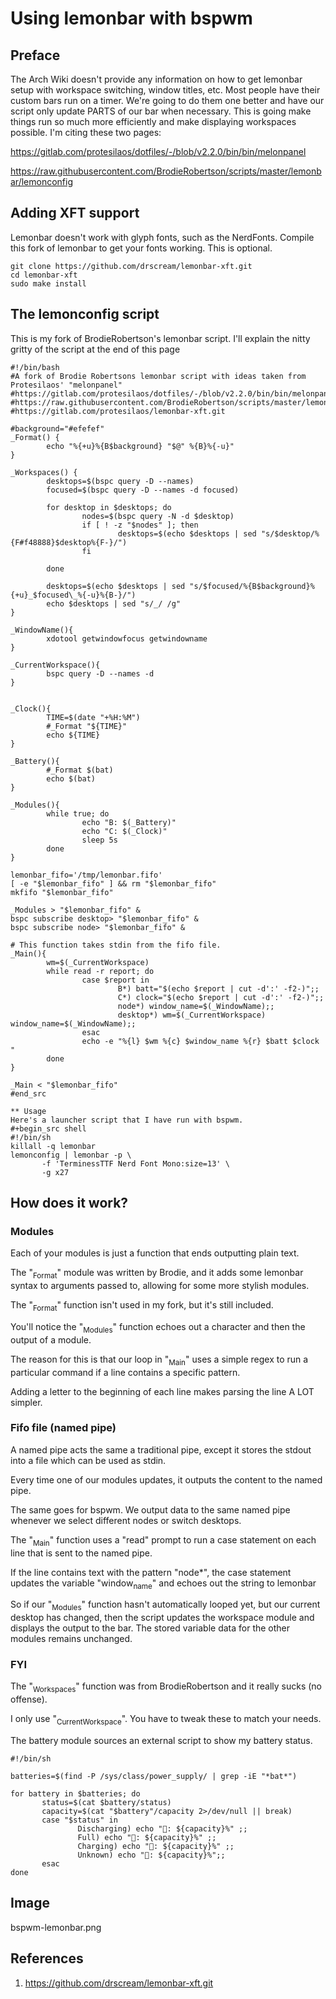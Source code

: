 * Using lemonbar with bspwm
** Preface
The Arch Wiki doesn't provide any information on how to get lemonbar
setup with workspace switching, window titles, etc.
Most people have their custom bars run on a timer.
We're going to do them one better and have our script only update PARTS
of our bar when necessary.
This is going make things run so much more efficiently and make
displaying workspaces possible.
I'm citing these two pages:

https://gitlab.com/protesilaos/dotfiles/-/blob/v2.2.0/bin/bin/melonpanel

https://raw.githubusercontent.com/BrodieRobertson/scripts/master/lemonbar/lemonconfig

** Adding XFT support
Lemonbar doesn't work with glyph fonts, such as the NerdFonts.
Compile this fork of lemonbar to get your fonts working.
This is optional.

#+begin_src shell
git clone https://github.com/drscream/lemonbar-xft.git
cd lemonbar-xft
sudo make install
#+end_src

** The lemonconfig script
This is my fork of BrodieRobertson's lemonbar script.
I'll explain the nitty gritty of the script at the end of this page

#+begin_src shell
#!/bin/bash
#A fork of Brodie Robertsons lemonbar script with ideas taken from Protesilaos' "melonpanel"
#https://gitlab.com/protesilaos/dotfiles/-/blob/v2.2.0/bin/bin/melonpanel
#https://raw.githubusercontent.com/BrodieRobertson/scripts/master/lemonbar/lemonconfig
#https://gitlab.com/protesilaos/lemonbar-xft.git

#background="#efefef"
_Format() {
        echo "%{+u}%{B$background} "$@" %{B}%{-u}"
}

_Workspaces() {
        desktops=$(bspc query -D --names)
        focused=$(bspc query -D --names -d focused)

        for desktop in $desktops; do
                nodes=$(bspc query -N -d $desktop)
                if [ ! -z "$nodes" ]; then
                        desktops=$(echo $desktops | sed "s/$desktop/%{F#f48888}$desktop%{F-}/")
                fi

        done

        desktops=$(echo $desktops | sed "s/$focused/%{B$background}%{+u}_$focused\_%{-u}%{B-}/")
        echo $desktops | sed "s/_/ /g"
}

_WindowName(){
        xdotool getwindowfocus getwindowname
}

_CurrentWorkspace(){
        bspc query -D --names -d
}


_Clock(){
        TIME=$(date "+%H:%M")
        #_Format "${TIME}"
        echo ${TIME}
}

_Battery(){
        #_Format $(bat)
        echo $(bat)
}

_Modules(){
        while true; do
                echo "B: $(_Battery)"
                echo "C: $(_Clock)"
                sleep 5s
        done
}

lemonbar_fifo='/tmp/lemonbar.fifo'
[ -e "$lemonbar_fifo" ] && rm "$lemonbar_fifo"
mkfifo "$lemonbar_fifo"

_Modules > "$lemonbar_fifo" &
bspc subscribe desktop> "$lemonbar_fifo" &
bspc subscribe node> "$lemonbar_fifo" &

# This function takes stdin from the fifo file.
_Main(){
        wm=$(_CurrentWorkspace)
        while read -r report; do
                case $report in
                        B*) batt="$(echo $report | cut -d':' -f2-)";;
                        C*) clock="$(echo $report | cut -d':' -f2-)";;
                        node*) window_name=$(_WindowName);;
                        desktop*) wm=$(_CurrentWorkspace) window_name=$(_WindowName);;
                esac
                echo -e "%{l} $wm %{c} $window_name %{r} $batt $clock "
        done
}

_Main < "$lemonbar_fifo"
#end_src

** Usage
Here's a launcher script that I have run with bspwm.
#+begin_src shell
#!/bin/sh
killall -q lemonbar
lemonconfig | lemonbar -p \
       -f 'TerminessTTF Nerd Font Mono:size=13' \
       -g x27
#+end_src

** How does it work?
*** Modules
Each of your modules is just a function that ends outputting plain text.

The "_Format" module was written by Brodie, and it adds some lemonbar syntax to arguments passed to, allowing for some more stylish modules.

The "_Format" function isn't used in my fork, but it's still included.

You'll notice the "_Modules" function echoes out a character and then the output of a module.

The reason for this is that our loop in "_Main" uses a simple regex to run a particular command if a line contains a specific pattern.

Adding a letter to the beginning of each line makes parsing the line A LOT simpler.

*** Fifo file (named pipe)
A named pipe acts the same a traditional pipe, except it stores the stdout into a file which can be used as stdin.

Every time one of our modules updates, it outputs the content to the named pipe.

The same goes for bspwm. We output data to the same named pipe whenever we select different nodes or switch desktops.

The "_Main" function uses a "read" prompt to run a case statement on each line that is sent to the named pipe.

If the line contains text with the pattern "node*", the case statement updates the variable "window_name" and echoes out the string to lemonbar

So if our "_Modules" function hasn't automatically looped yet, but our current desktop has changed, then the script updates the workspace module and displays the output to the bar. The stored variable data for the other modules remains unchanged.

*** FYI
The "_Workspaces" function was from BrodieRobertson and it really sucks (no offense).

I only use "_CurrentWorkspace". You have to tweak these to match your needs.

The battery module sources an external script to show my battery
status.

#+begin_src
#!/bin/sh

batteries=$(find -P /sys/class/power_supply/ | grep -iE "*bat*")

for battery in $batteries; do
       status=$(cat $battery/status)
       capacity=$(cat "$battery"/capacity 2>/dev/null || break)
       case "$status" in
               Discharging) echo ": ${capacity}%" ;;
               Full) echo ": ${capacity}%" ;;
               Charging) echo ": ${capacity}%" ;;
               Unknown) echo ": ${capacity}%";;
       esac
done
#+end_src

** Image

  bspwm-lemonbar.png

** References
  1. https://github.com/drscream/lemonbar-xft.git
